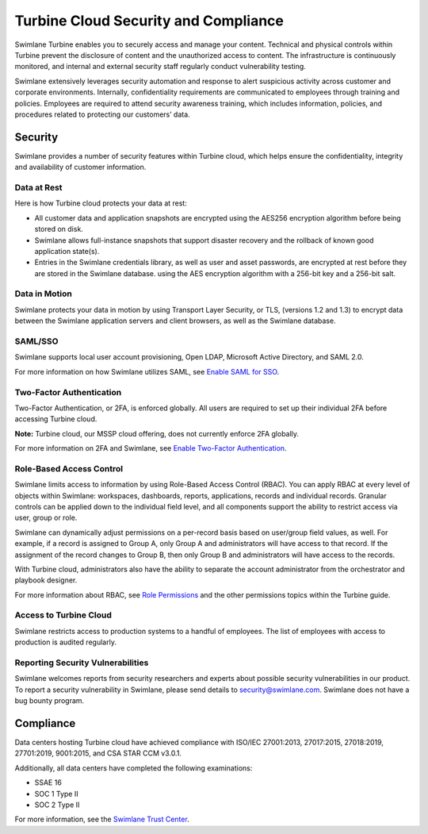 Turbine Cloud Security and Compliance
=====================================

Swimlane Turbine enables you to securely access and manage your content.
Technical and physical controls within Turbine prevent the disclosure of
content and the unauthorized access to content. The infrastructure is
continuously monitored, and internal and external security staff
regularly conduct vulnerability testing.

Swimlane extensively leverages security automation and response to alert
suspicious activity across customer and corporate environments.
Internally, confidentiality requirements are communicated to employees
through training and policies. Employees are required to attend security
awareness training, which includes information, policies, and procedures
related to protecting our customers’ data.

Security
--------

Swimlane provides a number of security features within Turbine cloud,
which helps ensure the confidentiality, integrity and availability of
customer information.

Data at Rest
~~~~~~~~~~~~

Here is how Turbine cloud protects your data at rest:

-  All customer data and application snapshots are encrypted using the
   AES256 encryption algorithm before being stored on disk.

-  Swimlane allows full-instance snapshots that support disaster
   recovery and the rollback of known good application state(s).

-  Entries in the Swimlane credentials library, as well as user and
   asset passwords, are encrypted at rest before they are stored in the
   Swimlane database. using the AES encryption algorithm with a 256-bit
   key and a 256-bit salt.

Data in Motion
~~~~~~~~~~~~~~

Swimlane protects your data in motion by using Transport Layer Security,
or TLS, (versions 1.2 and 1.3) to encrypt data between the Swimlane
application servers and client browsers, as well as the Swimlane
database.

SAML/SSO
~~~~~~~~

Swimlane supports local user account provisioning, Open LDAP, Microsoft
Active Directory, and SAML 2.0.

For more information on how Swimlane utilizes SAML, see `Enable SAML for
SSO <../../settings/sessions-and-security/enable-saml-for-sso.rst>`__.

Two-Factor Authentication
~~~~~~~~~~~~~~~~~~~~~~~~~

Two-Factor Authentication, or 2FA, is enforced globally. All users are
required to set up their individual 2FA before accessing Turbine cloud.

**Note:** Turbine cloud, our MSSP cloud offering, does not currently
enforce 2FA globally.

For more information on 2FA and Swimlane, see `Enable Two-Factor
Authentication <../../settings/sessions-and-security/enable-two-factor-authentication.rst>`__.

Role-Based Access Control
~~~~~~~~~~~~~~~~~~~~~~~~~

Swimlane limits access to information by using Role-Based Access Control
(RBAC). You can apply RBAC at every level of objects within Swimlane:
workspaces, dashboards, reports, applications, records and individual
records. Granular controls can be applied down to the individual field
level, and all components support the ability to restrict access via
user, group or role.

Swimlane can dynamically adjust permissions on a per-record basis based
on user/group field values, as well. For example, if a record is
assigned to Group A, only Group A and administrators will have access to
that record. If the assignment of the record changes to Group B, then
only Group B and administrators will have access to the records.

With Turbine cloud, administrators also have the ability to separate the
account administrator from the orchestrator and playbook designer.

For more information about RBAC, see `Role
Permissions <../../permissions/role-permissions.rst>`__ and the other
permissions topics within the Turbine guide.

Access to Turbine Cloud
~~~~~~~~~~~~~~~~~~~~~~~

Swimlane restricts access to production systems to a handful of
employees. The list of employees with access to production is audited
regularly.

Reporting Security Vulnerabilities
~~~~~~~~~~~~~~~~~~~~~~~~~~~~~~~~~~

Swimlane welcomes reports from security researchers and experts about
possible security vulnerabilities in our product. To report a security
vulnerability in Swimlane, please send details to security@swimlane.com.
Swimlane does not have a bug bounty program.

Compliance
----------

Data centers hosting Turbine cloud have achieved compliance with ISO/IEC
27001:2013, 27017:2015, 27018:2019, 27701:2019, 9001:2015, and CSA STAR
CCM v3.0.1.

Additionally, all data centers have completed the following
examinations:

-  SSAE 16

-  SOC 1 Type II

-  SOC 2 Type II

For more information, see the `Swimlane Trust
Center <https://swimlane.com/trust-center/>`__.
